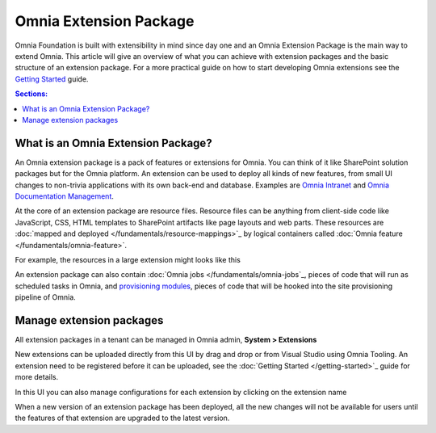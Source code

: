 Omnia Extension Package
============================

Omnia Foundation is built with extensibility in mind since day one and an Omnia Extension Package is the main way to extend Omnia. This article will give an overview of what you can achieve with extension packages and the basic structure of an extension package. For a more practical guide on how to start developing Omnia extensions see the `Getting Started </getting-started.html>`_ guide.

.. contents:: Sections:
  :local:
  :depth: 1

What is an Omnia Extension Package?
##################################################

An Omnia extension package is a pack of features or extensions for Omnia. You can think of it like SharePoint solution packages but for the Omnia platform. An extension can be used to deploy all kinds of new features, from small UI changes to non-trivia applications with its own back-end and database. Examples are `Omnia Intranet <#>`_ and `Omnia Documentation Management <#>`_.

.. image:: /images/extensionpackage.png

At the core of an extension package are resource files. Resource files can be anything from client-side code like JavaScript, CSS, HTML templates to SharePoint artifacts like page layouts and web parts. These resources are :doc:`mapped and deployed </fundamentals/resource-mappings>`_ by logical containers called :doc:`Omnia feature </fundamentals/omnia-feature>`.

For example, the resources in a large extension might looks like this

.. image:: /images/extensionpackage-tenantresources.png

An extension package can also contain :doc:`Omnia jobs </fundamentals/omnia-jobs`_, pieces of code that will run as scheduled tasks in Omnia, and `provisioning modules <#>`_, pieces of code that will be hooked into the site provisioning pipeline of Omnia. 

Manage extension packages
##################################################

All extension packages in a tenant can be managed in Omnia admin, **System > Extensions** 

.. image:: /images/omnia-admin-new-extension-upload.png

New extensions can be uploaded directly from this UI by drag and drop or from Visual Studio using Omnia Tooling. An extension need to be registered before it can be uploaded, see the :doc:`Getting Started </getting-started>`_ guide for more details.

In this UI you can also manage configurations for each extension by clicking on the extension name

.. image:: /images/extensionpackage-configurations.png

When a new version of an extension package has been deployed, all the new changes will not be available for users until the features of that extension are upgraded to the latest version.
